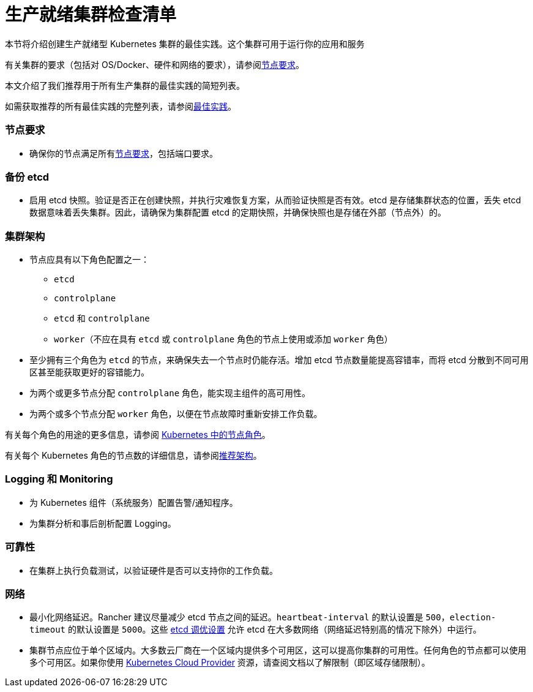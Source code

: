 = 生产就绪集群检查清单

本节将介绍创建生产就绪型 Kubernetes 集群的最佳实践。这个集群可用于运行你的应用和服务

有关集群的要求（包括对 OS/Docker、硬件和网络的要求），请参阅xref:../node-requirements-for-rancher-managed-clusters.adoc[节点要求]。

本文介绍了我们推荐用于所有生产集群的最佳实践的简短列表。

如需获取推荐的所有最佳实践的完整列表，请参阅xref:../../../../reference-guides/best-practices/best-practices.adoc[最佳实践]。

=== 节点要求

* 确保你的节点满足所有xref:../node-requirements-for-rancher-managed-clusters.adoc[节点要求]，包括端口要求。

=== 备份 etcd

* 启用 etcd 快照。验证是否正在创建快照，并执行灾难恢复方案，从而验证快照是否有效。etcd 是存储集群状态的位置，丢失 etcd 数据意味着丢失集群。因此，请确保为集群配置 etcd 的定期快照，并确保快照也是存储在外部（节点外）的。

=== 集群架构

* 节点应具有以下角色配置之一：
 ** `etcd`
 ** `controlplane`
 ** `etcd` 和 `controlplane`
 ** `worker`（不应在具有 `etcd` 或 `controlplane` 角色的节点上使用或添加 `worker` 角色）
* 至少拥有三个角色为 `etcd` 的节点，来确保失去一个节点时仍能存活。增加 etcd 节点数量能提高容错率，而将 etcd 分散到不同可用区甚至能获取更好的容错能力。
* 为两个或更多节点分配 `controlplane` 角色，能实现主组件的高可用性。
* 为两个或多个节点分配 `worker` 角色，以便在节点故障时重新安排工作负载。

有关每个角色的用途的更多信息，请参阅 xref:roles-for-nodes-in-kubernetes.adoc[Kubernetes 中的节点角色]。

有关每个 Kubernetes 角色的节点数的详细信息，请参阅xref:../../../../reference-guides/rancher-manager-architecture/architecture-recommendations.adoc[推荐架构]。

=== Logging 和 Monitoring

* 为 Kubernetes 组件（系统服务）配置告警/通知程序。
* 为集群分析和事后剖析配置 Logging。

=== 可靠性

* 在集群上执行负载测试，以验证硬件是否可以支持你的工作负载。

=== 网络

* 最小化网络延迟。Rancher 建议尽量减少 etcd 节点之间的延迟。`heartbeat-interval` 的默认设置是 `500`，`election-timeout` 的默认设置是 `5000`。这些 https://etcd.io/docs/v3.5/tuning/[etcd 调优设置] 允许 etcd 在大多数网络（网络延迟特别高的情况下除外）中运行。
* 集群节点应位于单个区域内。大多数云厂商在一个区域内提供多个可用区，这可以提高你集群的可用性。任何角色的节点都可以使用多个可用区。如果你使用 xref:../set-up-cloud-providers/set-up-cloud-providers.adoc[Kubernetes Cloud Provider] 资源，请查阅文档以了解限制（即区域存储限制）。
